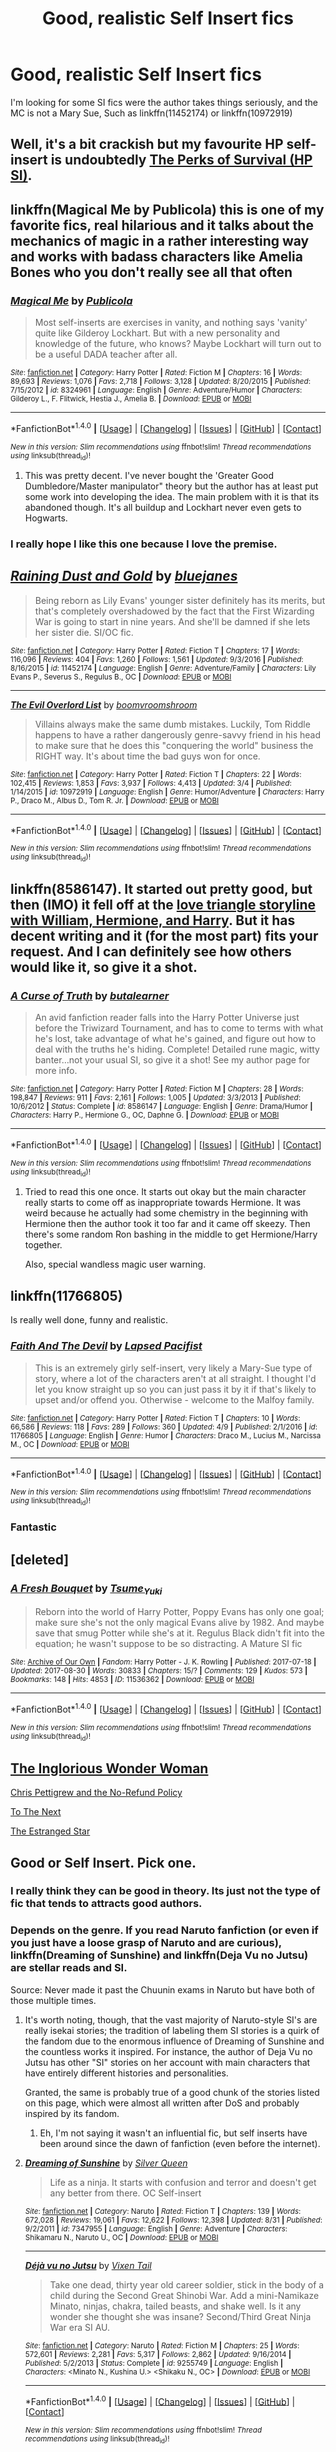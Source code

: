 #+TITLE: Good, realistic Self Insert fics

* Good, realistic Self Insert fics
:PROPERTIES:
:Author: booleanfreud
:Score: 11
:DateUnix: 1504527110.0
:DateShort: 2017-Sep-04
:FlairText: Request
:END:
I'm looking for some SI fics were the author takes things seriously, and the MC is not a Mary Sue, Such as linkffn(11452174) or linkffn(10972919)


** Well, it's a bit crackish but my favourite HP self-insert is undoubtedly [[https://forums.spacebattles.com/threads/the-perks-of-survival-hp-si.311621/][The Perks of Survival (HP SI)]].
:PROPERTIES:
:Author: adreamersmusing
:Score: 6
:DateUnix: 1504530720.0
:DateShort: 2017-Sep-04
:END:


** linkffn(Magical Me by Publicola) this is one of my favorite fics, real hilarious and it talks about the mechanics of magic in a rather interesting way and works with badass characters like Amelia Bones who you don't really see all that often
:PROPERTIES:
:Author: fuanonemus
:Score: 6
:DateUnix: 1504541851.0
:DateShort: 2017-Sep-04
:END:

*** [[http://www.fanfiction.net/s/8324961/1/][*/Magical Me/*]] by [[https://www.fanfiction.net/u/3909547/Publicola][/Publicola/]]

#+begin_quote
  Most self-inserts are exercises in vanity, and nothing says 'vanity' quite like Gilderoy Lockhart. But with a new personality and knowledge of the future, who knows? Maybe Lockhart will turn out to be a useful DADA teacher after all.
#+end_quote

^{/Site/: [[http://www.fanfiction.net/][fanfiction.net]] *|* /Category/: Harry Potter *|* /Rated/: Fiction M *|* /Chapters/: 16 *|* /Words/: 89,693 *|* /Reviews/: 1,076 *|* /Favs/: 2,718 *|* /Follows/: 3,128 *|* /Updated/: 8/20/2015 *|* /Published/: 7/15/2012 *|* /id/: 8324961 *|* /Language/: English *|* /Genre/: Adventure/Humor *|* /Characters/: Gilderoy L., F. Flitwick, Hestia J., Amelia B. *|* /Download/: [[http://www.ff2ebook.com/old/ffn-bot/index.php?id=8324961&source=ff&filetype=epub][EPUB]] or [[http://www.ff2ebook.com/old/ffn-bot/index.php?id=8324961&source=ff&filetype=mobi][MOBI]]}

--------------

*FanfictionBot*^{1.4.0} *|* [[[https://github.com/tusing/reddit-ffn-bot/wiki/Usage][Usage]]] | [[[https://github.com/tusing/reddit-ffn-bot/wiki/Changelog][Changelog]]] | [[[https://github.com/tusing/reddit-ffn-bot/issues/][Issues]]] | [[[https://github.com/tusing/reddit-ffn-bot/][GitHub]]] | [[[https://www.reddit.com/message/compose?to=tusing][Contact]]]

^{/New in this version: Slim recommendations using/ ffnbot!slim! /Thread recommendations using/ linksub(thread_id)!}
:PROPERTIES:
:Author: FanfictionBot
:Score: 3
:DateUnix: 1504541876.0
:DateShort: 2017-Sep-04
:END:

**** This was pretty decent. I've never bought the 'Greater Good Dumbledore/Master manipulator" theory but the author has at least put some work into developing the idea. The main problem with it is that its abandoned though. It's all buildup and Lockhart never even gets to Hogwarts.
:PROPERTIES:
:Author: ashez2ashes
:Score: 4
:DateUnix: 1504795328.0
:DateShort: 2017-Sep-07
:END:


*** I really hope I like this one because I love the premise.
:PROPERTIES:
:Author: ashez2ashes
:Score: 2
:DateUnix: 1504640500.0
:DateShort: 2017-Sep-06
:END:


** [[http://www.fanfiction.net/s/11452174/1/][*/Raining Dust and Gold/*]] by [[https://www.fanfiction.net/u/6772492/bluejanes][/bluejanes/]]

#+begin_quote
  Being reborn as Lily Evans' younger sister definitely has its merits, but that's completely overshadowed by the fact that the First Wizarding War is going to start in nine years. And she'll be damned if she lets her sister die. SI/OC fic.
#+end_quote

^{/Site/: [[http://www.fanfiction.net/][fanfiction.net]] *|* /Category/: Harry Potter *|* /Rated/: Fiction T *|* /Chapters/: 17 *|* /Words/: 116,096 *|* /Reviews/: 404 *|* /Favs/: 1,260 *|* /Follows/: 1,561 *|* /Updated/: 9/3/2016 *|* /Published/: 8/16/2015 *|* /id/: 11452174 *|* /Language/: English *|* /Genre/: Adventure/Family *|* /Characters/: Lily Evans P., Severus S., Regulus B., OC *|* /Download/: [[http://www.ff2ebook.com/old/ffn-bot/index.php?id=11452174&source=ff&filetype=epub][EPUB]] or [[http://www.ff2ebook.com/old/ffn-bot/index.php?id=11452174&source=ff&filetype=mobi][MOBI]]}

--------------

[[http://www.fanfiction.net/s/10972919/1/][*/The Evil Overlord List/*]] by [[https://www.fanfiction.net/u/5953312/boomvroomshroom][/boomvroomshroom/]]

#+begin_quote
  Villains always make the same dumb mistakes. Luckily, Tom Riddle happens to have a rather dangerously genre-savvy friend in his head to make sure that he does this "conquering the world" business the RIGHT way. It's about time the bad guys won for once.
#+end_quote

^{/Site/: [[http://www.fanfiction.net/][fanfiction.net]] *|* /Category/: Harry Potter *|* /Rated/: Fiction T *|* /Chapters/: 22 *|* /Words/: 102,415 *|* /Reviews/: 1,853 *|* /Favs/: 3,937 *|* /Follows/: 4,413 *|* /Updated/: 3/4 *|* /Published/: 1/14/2015 *|* /id/: 10972919 *|* /Language/: English *|* /Genre/: Humor/Adventure *|* /Characters/: Harry P., Draco M., Albus D., Tom R. Jr. *|* /Download/: [[http://www.ff2ebook.com/old/ffn-bot/index.php?id=10972919&source=ff&filetype=epub][EPUB]] or [[http://www.ff2ebook.com/old/ffn-bot/index.php?id=10972919&source=ff&filetype=mobi][MOBI]]}

--------------

*FanfictionBot*^{1.4.0} *|* [[[https://github.com/tusing/reddit-ffn-bot/wiki/Usage][Usage]]] | [[[https://github.com/tusing/reddit-ffn-bot/wiki/Changelog][Changelog]]] | [[[https://github.com/tusing/reddit-ffn-bot/issues/][Issues]]] | [[[https://github.com/tusing/reddit-ffn-bot/][GitHub]]] | [[[https://www.reddit.com/message/compose?to=tusing][Contact]]]

^{/New in this version: Slim recommendations using/ ffnbot!slim! /Thread recommendations using/ linksub(thread_id)!}
:PROPERTIES:
:Author: FanfictionBot
:Score: 4
:DateUnix: 1504527115.0
:DateShort: 2017-Sep-04
:END:


** linkffn(8586147). It started out pretty good, but then (IMO) it fell off at the [[/spoiler][love triangle storyline with William, Hermione, and Harry]]. But it has decent writing and it (for the most part) fits your request. And I can definitely see how others would like it, so give it a shot.
:PROPERTIES:
:Author: toujours_pur_
:Score: 2
:DateUnix: 1504570522.0
:DateShort: 2017-Sep-05
:END:

*** [[http://www.fanfiction.net/s/8586147/1/][*/A Curse of Truth/*]] by [[https://www.fanfiction.net/u/4024547/butalearner][/butalearner/]]

#+begin_quote
  An avid fanfiction reader falls into the Harry Potter Universe just before the Triwizard Tournament, and has to come to terms with what he's lost, take advantage of what he's gained, and figure out how to deal with the truths he's hiding. Complete! Detailed rune magic, witty banter...not your usual SI, so give it a shot! See my author page for more info.
#+end_quote

^{/Site/: [[http://www.fanfiction.net/][fanfiction.net]] *|* /Category/: Harry Potter *|* /Rated/: Fiction M *|* /Chapters/: 28 *|* /Words/: 198,847 *|* /Reviews/: 911 *|* /Favs/: 2,161 *|* /Follows/: 1,005 *|* /Updated/: 3/3/2013 *|* /Published/: 10/6/2012 *|* /Status/: Complete *|* /id/: 8586147 *|* /Language/: English *|* /Genre/: Drama/Humor *|* /Characters/: Harry P., Hermione G., OC, Daphne G. *|* /Download/: [[http://www.ff2ebook.com/old/ffn-bot/index.php?id=8586147&source=ff&filetype=epub][EPUB]] or [[http://www.ff2ebook.com/old/ffn-bot/index.php?id=8586147&source=ff&filetype=mobi][MOBI]]}

--------------

*FanfictionBot*^{1.4.0} *|* [[[https://github.com/tusing/reddit-ffn-bot/wiki/Usage][Usage]]] | [[[https://github.com/tusing/reddit-ffn-bot/wiki/Changelog][Changelog]]] | [[[https://github.com/tusing/reddit-ffn-bot/issues/][Issues]]] | [[[https://github.com/tusing/reddit-ffn-bot/][GitHub]]] | [[[https://www.reddit.com/message/compose?to=tusing][Contact]]]

^{/New in this version: Slim recommendations using/ ffnbot!slim! /Thread recommendations using/ linksub(thread_id)!}
:PROPERTIES:
:Author: FanfictionBot
:Score: 0
:DateUnix: 1504570549.0
:DateShort: 2017-Sep-05
:END:

**** Tried to read this one once. It starts out okay but the main character really starts to come off as inappropriate towards Hermione. It was weird because he actually had some chemistry in the beginning with Hermione then the author took it too far and it came off skeezy. Then there's some random Ron bashing in the middle to get Hermione/Harry together.

Also, special wandless magic user warning.
:PROPERTIES:
:Author: ashez2ashes
:Score: 3
:DateUnix: 1504576468.0
:DateShort: 2017-Sep-05
:END:


** linkffn(11766805)

Is really well done, funny and realistic.
:PROPERTIES:
:Author: jazzjazzmine
:Score: 2
:DateUnix: 1504535203.0
:DateShort: 2017-Sep-04
:END:

*** [[http://www.fanfiction.net/s/11766805/1/][*/Faith And The Devil/*]] by [[https://www.fanfiction.net/u/5966379/Lapsed-Pacifist][/Lapsed Pacifist/]]

#+begin_quote
  This is an extremely girly self-insert, very likely a Mary-Sue type of story, where a lot of the characters aren't at all straight. I thought I'd let you know straight up so you can just pass it by it if that's likely to upset and/or offend you. Otherwise - welcome to the Malfoy family.
#+end_quote

^{/Site/: [[http://www.fanfiction.net/][fanfiction.net]] *|* /Category/: Harry Potter *|* /Rated/: Fiction T *|* /Chapters/: 10 *|* /Words/: 66,586 *|* /Reviews/: 118 *|* /Favs/: 289 *|* /Follows/: 360 *|* /Updated/: 4/9 *|* /Published/: 2/1/2016 *|* /id/: 11766805 *|* /Language/: English *|* /Genre/: Humor *|* /Characters/: Draco M., Lucius M., Narcissa M., OC *|* /Download/: [[http://www.ff2ebook.com/old/ffn-bot/index.php?id=11766805&source=ff&filetype=epub][EPUB]] or [[http://www.ff2ebook.com/old/ffn-bot/index.php?id=11766805&source=ff&filetype=mobi][MOBI]]}

--------------

*FanfictionBot*^{1.4.0} *|* [[[https://github.com/tusing/reddit-ffn-bot/wiki/Usage][Usage]]] | [[[https://github.com/tusing/reddit-ffn-bot/wiki/Changelog][Changelog]]] | [[[https://github.com/tusing/reddit-ffn-bot/issues/][Issues]]] | [[[https://github.com/tusing/reddit-ffn-bot/][GitHub]]] | [[[https://www.reddit.com/message/compose?to=tusing][Contact]]]

^{/New in this version: Slim recommendations using/ ffnbot!slim! /Thread recommendations using/ linksub(thread_id)!}
:PROPERTIES:
:Author: FanfictionBot
:Score: 5
:DateUnix: 1504535221.0
:DateShort: 2017-Sep-04
:END:


*** Fantastic
:PROPERTIES:
:Author: healzsham
:Score: 1
:DateUnix: 1504938115.0
:DateShort: 2017-Sep-09
:END:


** [deleted]
:PROPERTIES:
:Score: 1
:DateUnix: 1504563316.0
:DateShort: 2017-Sep-05
:END:

*** [[http://archiveofourown.org/works/11536362][*/A Fresh Bouquet/*]] by [[http://www.archiveofourown.org/users/Tsume_Yuki/pseuds/Tsume_Yuki][/Tsume_Yuki/]]

#+begin_quote
  Reborn into the world of Harry Potter, Poppy Evans has only one goal; make sure she's not the only magical Evans alive by 1982. And maybe save that smug Potter while she's at it. Regulus Black didn't fit into the equation; he wasn't suppose to be so distracting. A Mature SI fic
#+end_quote

^{/Site/: [[http://www.archiveofourown.org/][Archive of Our Own]] *|* /Fandom/: Harry Potter - J. K. Rowling *|* /Published/: 2017-07-18 *|* /Updated/: 2017-08-30 *|* /Words/: 30833 *|* /Chapters/: 15/? *|* /Comments/: 129 *|* /Kudos/: 573 *|* /Bookmarks/: 148 *|* /Hits/: 4853 *|* /ID/: 11536362 *|* /Download/: [[http://archiveofourown.org/downloads/Ts/Tsume_Yuki/11536362/A%20Fresh%20Bouquet.epub?updated_at=1504562772][EPUB]] or [[http://archiveofourown.org/downloads/Ts/Tsume_Yuki/11536362/A%20Fresh%20Bouquet.mobi?updated_at=1504562772][MOBI]]}

--------------

*FanfictionBot*^{1.4.0} *|* [[[https://github.com/tusing/reddit-ffn-bot/wiki/Usage][Usage]]] | [[[https://github.com/tusing/reddit-ffn-bot/wiki/Changelog][Changelog]]] | [[[https://github.com/tusing/reddit-ffn-bot/issues/][Issues]]] | [[[https://github.com/tusing/reddit-ffn-bot/][GitHub]]] | [[[https://www.reddit.com/message/compose?to=tusing][Contact]]]

^{/New in this version: Slim recommendations using/ ffnbot!slim! /Thread recommendations using/ linksub(thread_id)!}
:PROPERTIES:
:Author: FanfictionBot
:Score: 2
:DateUnix: 1504563337.0
:DateShort: 2017-Sep-05
:END:


** [[https://www.fanfiction.net/s/12698097/1/The-Inglorious-Wonder-Woman][The Inglorious Wonder Woman]]

[[https://www.fanfiction.net/s/12026429/1/Chris-Pettigrew-and-the-No-Refund-Policy][Chris Pettigrew and the No-Refund Policy]]

[[https://www.fanfiction.net/s/12560378/1/To-The-Next][To The Next]]

[[https://www.fanfiction.net/s/10382324/1/The-Estranged-Star][The Estranged Star]]
:PROPERTIES:
:Author: bupomo
:Score: 1
:DateUnix: 1516449733.0
:DateShort: 2018-Jan-20
:END:


** Good or Self Insert. Pick one.
:PROPERTIES:
:Score: -2
:DateUnix: 1504539682.0
:DateShort: 2017-Sep-04
:END:

*** I really think they can be good in theory. Its just not the type of fic that tends to attracts good authors.
:PROPERTIES:
:Author: ashez2ashes
:Score: 7
:DateUnix: 1504576605.0
:DateShort: 2017-Sep-05
:END:


*** Depends on the genre. If you read Naruto fanfiction (or even if you just have a loose grasp of Naruto and are curious), linkffn(Dreaming of Sunshine) and linkffn(Deja Vu no Jutsu) are stellar reads and SI.

Source: Never made it past the Chuunin exams in Naruto but have both of those multiple times.
:PROPERTIES:
:Author: bgottfried91
:Score: 3
:DateUnix: 1504745259.0
:DateShort: 2017-Sep-07
:END:

**** It's worth noting, though, that the vast majority of Naruto-style SI's are really isekai stories; the tradition of labeling them SI stories is a quirk of the fandom due to the enormous influence of Dreaming of Sunshine and the countless works it inspired. For instance, the author of Deja Vu no Jutsu has other "SI" stories on her account with main characters that have entirely different histories and personalities.

Granted, the same is probably true of a good chunk of the stories listed on this page, which were almost all written after DoS and probably inspired by its fandom.
:PROPERTIES:
:Author: ergoawesome
:Score: 3
:DateUnix: 1504758584.0
:DateShort: 2017-Sep-07
:END:

***** Eh, I'm not saying it wasn't an influential fic, but self inserts have been around since the dawn of fanfiction (even before the internet).
:PROPERTIES:
:Author: ashez2ashes
:Score: 3
:DateUnix: 1504795537.0
:DateShort: 2017-Sep-07
:END:


**** [[http://www.fanfiction.net/s/7347955/1/][*/Dreaming of Sunshine/*]] by [[https://www.fanfiction.net/u/315314/Silver-Queen][/Silver Queen/]]

#+begin_quote
  Life as a ninja. It starts with confusion and terror and doesn't get any better from there. OC Self-insert
#+end_quote

^{/Site/: [[http://www.fanfiction.net/][fanfiction.net]] *|* /Category/: Naruto *|* /Rated/: Fiction T *|* /Chapters/: 139 *|* /Words/: 672,028 *|* /Reviews/: 19,061 *|* /Favs/: 12,622 *|* /Follows/: 12,398 *|* /Updated/: 8/31 *|* /Published/: 9/2/2011 *|* /id/: 7347955 *|* /Language/: English *|* /Genre/: Adventure *|* /Characters/: Shikamaru N., Naruto U., OC *|* /Download/: [[http://www.ff2ebook.com/old/ffn-bot/index.php?id=7347955&source=ff&filetype=epub][EPUB]] or [[http://www.ff2ebook.com/old/ffn-bot/index.php?id=7347955&source=ff&filetype=mobi][MOBI]]}

--------------

[[http://www.fanfiction.net/s/9255749/1/][*/Déjà vu no Jutsu/*]] by [[https://www.fanfiction.net/u/2685743/Vixen-Tail][/Vixen Tail/]]

#+begin_quote
  Take one dead, thirty year old career soldier, stick in the body of a child during the Second Great Shinobi War. Add a mini-Namikaze Minato, ninjas, chakra, tailed beasts, and shake well. Is it any wonder she thought she was insane? Second/Third Great Ninja War era SI AU.
#+end_quote

^{/Site/: [[http://www.fanfiction.net/][fanfiction.net]] *|* /Category/: Naruto *|* /Rated/: Fiction M *|* /Chapters/: 25 *|* /Words/: 572,601 *|* /Reviews/: 2,281 *|* /Favs/: 5,317 *|* /Follows/: 2,862 *|* /Updated/: 9/16/2014 *|* /Published/: 5/2/2013 *|* /Status/: Complete *|* /id/: 9255749 *|* /Language/: English *|* /Characters/: <Minato N., Kushina U.> <Shikaku N., OC> *|* /Download/: [[http://www.ff2ebook.com/old/ffn-bot/index.php?id=9255749&source=ff&filetype=epub][EPUB]] or [[http://www.ff2ebook.com/old/ffn-bot/index.php?id=9255749&source=ff&filetype=mobi][MOBI]]}

--------------

*FanfictionBot*^{1.4.0} *|* [[[https://github.com/tusing/reddit-ffn-bot/wiki/Usage][Usage]]] | [[[https://github.com/tusing/reddit-ffn-bot/wiki/Changelog][Changelog]]] | [[[https://github.com/tusing/reddit-ffn-bot/issues/][Issues]]] | [[[https://github.com/tusing/reddit-ffn-bot/][GitHub]]] | [[[https://www.reddit.com/message/compose?to=tusing][Contact]]]

^{/New in this version: Slim recommendations using/ ffnbot!slim! /Thread recommendations using/ linksub(thread_id)!}
:PROPERTIES:
:Author: FanfictionBot
:Score: 1
:DateUnix: 1504745302.0
:DateShort: 2017-Sep-07
:END:
